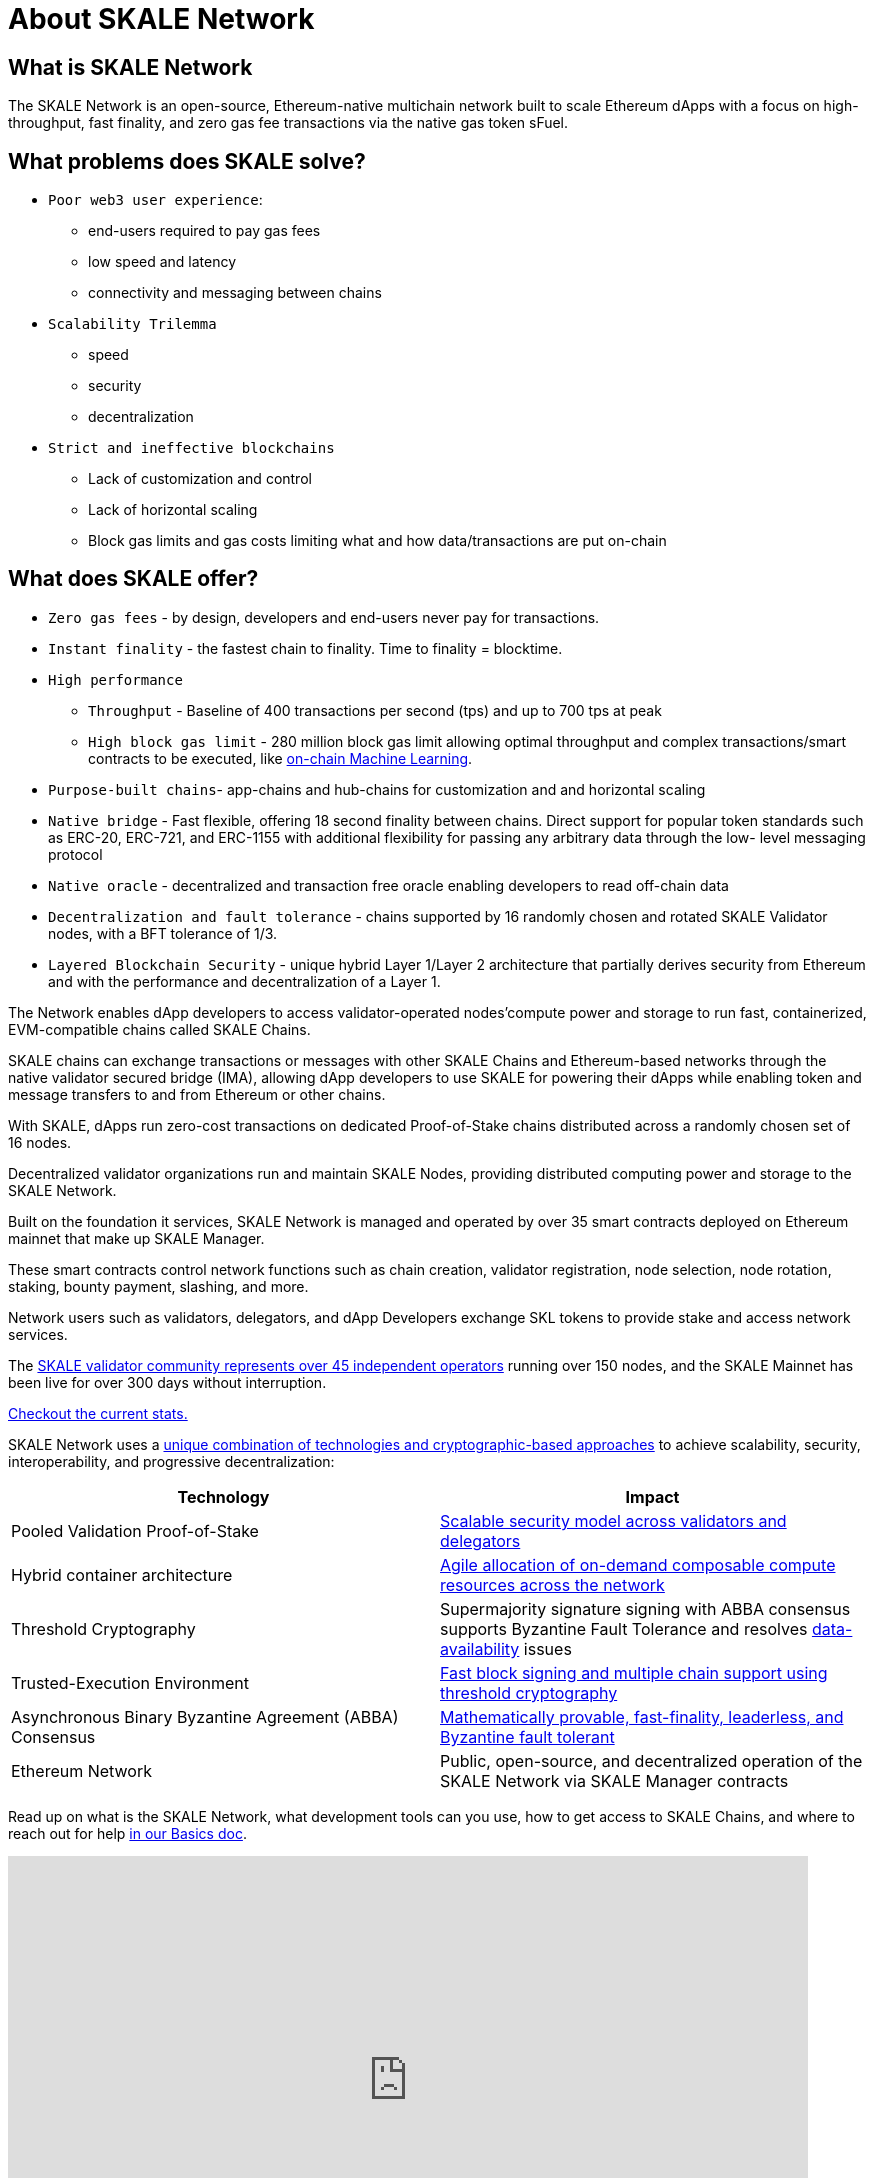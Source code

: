 = About SKALE Network

== What is SKALE Network 

The SKALE Network is an open-source, Ethereum-native multichain network built to scale Ethereum dApps with a focus on high-throughput, fast finality, and zero gas fee transactions via the native gas token sFuel.

== What problems does SKALE solve? 

* `Poor web3 user experience`: 
** end-users required to pay gas fees
** low speed and latency
** connectivity and messaging between chains
* `Scalability Trilemma`
** speed
** security
** decentralization
* `Strict and ineffective blockchains`
** Lack of customization and control
** Lack of horizontal scaling
** Block gas limits and gas costs limiting what and how data/transactions are put on-chain

== What does SKALE offer?

* `Zero gas fees` - by design, developers and end-users never pay for transactions.
* `Instant finality` - the fastest chain to finality. Time to finality = blocktime.
* `High performance`
** `Throughput` - Baseline of 400 transactions per second (tps) and up to 700 tps at peak
** `High block gas limit` - 280 million block gas limit allowing optimal throughput and complex transactions/smart contracts to be executed, like xref:tools::skale-specific/ml.adoc[on-chain Machine Learning].
* `Purpose-built chains`- app-chains and hub-chains for customization and and horizontal scaling
* `Native bridge` - Fast flexible, offering 18 second finality between chains. Direct support for popular token standards such as ERC-20, ERC-721, and ERC-1155 with additional flexibility for passing any arbitrary data through the low- level messaging protocol
* `Native oracle` - decentralized and transaction free oracle enabling developers to read off-chain data
* `Decentralization and fault tolerance` - chains supported by 16 randomly chosen and rotated SKALE Validator nodes, with a BFT tolerance of 1/3.
* `Layered Blockchain Security` - unique hybrid Layer 1/Layer 2 architecture that partially derives security from Ethereum and with the performance and decentralization of a Layer 1.

The Network enables dApp developers to access validator-operated nodes'compute power and storage to run fast, containerized, EVM-compatible chains called SKALE Chains.

SKALE chains can exchange transactions or messages with other SKALE Chains and Ethereum-based networks through the native validator secured bridge (IMA), allowing dApp developers to use SKALE for powering their dApps while enabling token and message transfers to and from Ethereum or other chains.

With SKALE, dApps run zero-cost transactions on dedicated Proof-of-Stake chains distributed across a randomly chosen set of 16 nodes.

Decentralized validator organizations run and maintain SKALE Nodes, providing distributed computing power and storage to the SKALE Network.

Built on the foundation it services, SKALE Network is managed and operated by over 35 smart contracts deployed on Ethereum mainnet that make up SKALE Manager. 

These smart contracts control network functions such as chain creation, validator registration, node selection, node rotation, staking, bounty payment, slashing, and more.

Network users such as validators, delegators, and dApp Developers exchange SKL tokens to provide stake and access network services.

The https://skale.network/blog/validator-list-for-skale/[SKALE validator community represents over 45 independent operators] running over 150 nodes, and the SKALE Mainnet has been live for over 300 days without interruption. 

https://skale.space/stats[Checkout the current stats.]


SKALE Network uses a https://skale.network/blog/technical-highlights/[unique combination of technologies and cryptographic-based approaches] to achieve scalability, security, interoperability, and progressive decentralization:

[%header,cols=2*]
|===
|Technology 
|Impact

|Pooled Validation Proof-of-Stake
| https://skale.network/blog/the-skale-network-why-randomness-rotation-and-incentives-are-critical-for-secure-scaling/[Scalable security model across validators and delegators]

| Hybrid container architecture
| https://skale.network/blog/containerization-the-future-of-decentralized-infrastructure/[Agile allocation of on-demand composable compute resources across the network]

|Threshold Cryptography
| Supermajority signature signing with ABBA consensus supports Byzantine Fault Tolerance and resolves https://skale.network/blog/the-data-availability-problem/[data-availability] issues  

|Trusted-Execution Environment
| https://github.com/skalenetwork/SGXWallet[Fast block signing and multiple chain support using threshold cryptography]

|Asynchronous Binary Byzantine Agreement (ABBA) Consensus
| https://skale.network/blog/skale-consensus/[Mathematically provable, fast-finality, leaderless, and Byzantine fault tolerant]

|Ethereum Network
|Public, open-source, and decentralized operation of the SKALE Network via SKALE Manager contracts

|===

Read up on what is the SKALE Network, what development tools can you use, how to get access to SKALE Chains, and where to reach out for help xref:basics.adoc[in our Basics doc].

video::Anb0ZSruWlw[youtube, height=450, width=800, opts="modest"]
// video::Twe_hPFGlbY[youtube, height=450, width=800, opts="modest"]

See more videos here: https://www.youtube.com/skale


== Tools & Compatibility

SKALE Network is designed to work with all Ethereum-compatible tools such as API-based wallets and monitoring and analytics. 

xref:develop::index.adoc#_developer_tool_docs[View Tools]

== Access a SKALE Chain

If you don't have a SKALE Chain yet, you can get started by using the public SKALE Chain, Chaos Testnet.

Check out the xref:develop::index.adoc#_get_a_skale_endpoint[Develop Page] to access chain information like RPC endpoint and chain id as well as learn how to attain sFuel.

* link:https://skale.space/developers#grants[Apply to the Innovators Program] for a chance to receive a SKALE Mainnet chain grant.
* Having trouble getting started? Then head over to the xref:develop::index.adoc[Develop Page] or reach out to the https://discord.gg/skale[SKALE Network developer community on Discord].

== Engage with SKALE Network Community

* *Discord* - For development and validator-focused discussions, join the #dev-talk channel in https://discord.gg/skale[SKALE's Discord server].
* *Telegram* - For general and non-technical discussions, https://t.me/skaleofficial[join the Telegram group].
* *Twitter* - Follow https://twitter.com/SkaleNetwork[@SkaleNetwork] on Twitter.
* *YouTube* - For video tutorials and related content, subscribe to the SKALE YouTube channel https://www.youtube.com/skale[here].
* *Blog* - Follow and subscribe to the SKALE Network blog and newsletter https://skale.space/blog[here].

